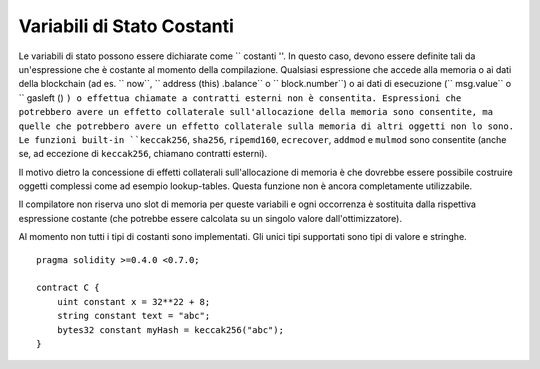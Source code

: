 .. index:: ! constant

***************************
Variabili di Stato Costanti
***************************

Le variabili di stato possono essere dichiarate come `` costanti ''. 
In questo caso, devono essere definite tali da un'espressione che 
è costante al momento della compilazione. 
Qualsiasi espressione
che accede alla memoria o ai dati della blockchain (ad es. `` now``, 
`` address (this) .balance`` o `` block.number``) o
ai dati di esecuzione (`` msg.value`` o `` gasleft () ``) 
o effettua chiamate a contratti esterni non è consentita. 
Espressioni che potrebbero avere un effetto collaterale sull'allocazione 
della memoria sono consentite, ma quelle che potrebbero avere un effetto 
collaterale sulla memoria di altri oggetti non lo sono. 
Le funzioni built-in ``keccak256``, ``sha256``, ``ripemd160``, ``ecrecover``, ``addmod`` 
e ``mulmod`` sono consentite (anche se, ad eccezione di ``keccak256``, chiamano contratti esterni).

Il motivo dietro la concessione di effetti collaterali sull'allocazione di memoria è che
dovrebbe essere possibile costruire oggetti complessi come ad esempio lookup-tables.
Questa funzione non è ancora completamente utilizzabile.

Il compilatore non riserva uno slot di memoria per queste variabili e ogni occorrenza è
sostituita dalla rispettiva espressione costante (che potrebbe essere calcolata su un 
singolo valore dall'ottimizzatore).

Al momento non tutti i tipi di costanti sono implementati. Gli unici tipi supportati sono
tipi di valore e stringhe.

::

    pragma solidity >=0.4.0 <0.7.0;

    contract C {
        uint constant x = 32**22 + 8;
        string constant text = "abc";
        bytes32 constant myHash = keccak256("abc");
    }
